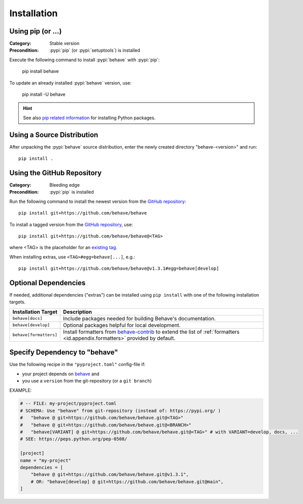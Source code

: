 Installation
============

Using pip (or ...)
------------------

:Category: Stable version
:Precondition: :pypi:`pip` (or :pypi:`setuptools`) is installed

Execute the following command to install :pypi:`behave` with :pypi:`pip`:

    pip install behave

To update an already installed :pypi:`behave` version, use:

    pip install -U behave


.. hint::

    See also `pip related information`_ for installing Python packages.

.. _`pip related information`:  https://pip.pypa.io/en/latest/installation/


Using a Source Distribution
---------------------------

After unpacking the :pypi:`behave` source distribution,
enter the newly created directory "behave-<version>" and run::

    pip install .


Using the GitHub Repository
---------------------------

:Category: Bleeding edge
:Precondition: :pypi:`pip` is installed

Run the following command
to install the newest version from the `GitHub repository`_::

    pip install git+https://github.com/behave/behave

To install a tagged version from the `GitHub repository`_, use::

    pip install git+https://github.com/behave/behave@<TAG>

where <TAG> is the placeholder for an `existing tag`_.

When installing extras, use ``<TAG>#egg=behave[...]``, e.g.::

    pip install git+https://github.com/behave/behave@v1.3.1#egg=behave[develop]

.. _`GitHub repository`: https://github.com/behave/behave
.. _`existing tag`:      https://github.com/behave/behave/tags


Optional Dependencies
---------------------

If needed, additional dependencies ("extras") can be installed using
``pip install`` with one of the following installation targets.

======================= ===================================================================
Installation Target     Description
======================= ===================================================================
``behave[docs]``        Include packages needed for building Behave's documentation.
``behave[develop]``     Optional packages helpful for local development.
``behave[formatters]``  Install formatters from `behave-contrib`_ to extend the list of
                        :ref:`formatters <id.appendix.formatters>` provided by default.
======================= ===================================================================

.. _`behave-contrib`: https://github.com/behave-contrib
.. _`pep-518`: https://peps.python.org/pep-0518/#tool-table


Specify Dependency to "behave"
------------------------------

Use the following recipe in the ``"pyproject.toml"`` config-file if:

* your project depends on `behave`_ and
* you use a ``version`` from the git-repository (or a ``git branch``)

EXAMPLE:

.. code-block:: toml

    # -- FILE: my-project/pyproject.toml
    # SCHEMA: Use "behave" from git-repository (instead of: https://pypi.org/ )
    #   "behave @ git+https://github.com/behave/behave.git@<TAG>"
    #   "behave @ git+https://github.com/behave/behave.git@<BRANCH>"
    #   "behave[VARIANT] @ git+https://github.com/behave/behave.git@<TAG>" # with VARIANT=develop, docs, ...
    # SEE: https://peps.python.org/pep-0508/

    [project]
    name = "my-project"
    dependencies = [
        "behave @ git+https://github.com/behave/behave.git@v1.3.1",
        # OR: "behave[develop] @ git+https://github.com/behave/behave.git@main",
    ]


.. _behave: https://github.com/behave/behave

